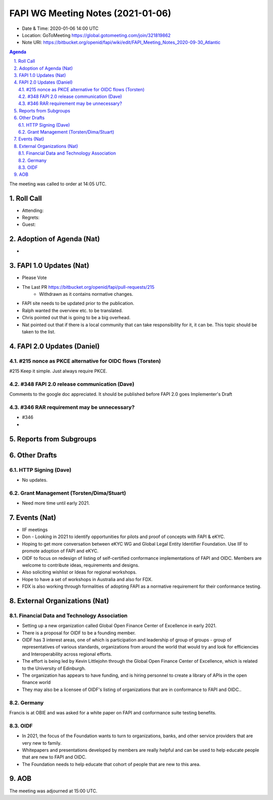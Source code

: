 ============================================
FAPI WG Meeting Notes (2021-01-06) 
============================================
* Date & Time: 2020-01-06 14:00 UTC
* Location: GoToMeeting https://global.gotomeeting.com/join/321819862
* Note URI: https://bitbucket.org/openid/fapi/wiki/edit/FAPI_Meeting_Notes_2020-09-30_Atlantic

.. sectnum:: 
   :suffix: .

.. contents:: Agenda

The meeting was called to order at 14:05 UTC. 

Roll Call 
===========
* Attending: 
* Regrets: 
* Guest: 

Adoption of Agenda (Nat)
===========================
* 

FAPI 1.0 Updates (Nat)
===================================
* Please Vote
* The Last PR https://bitbucket.org/openid/fapi/pull-requests/215
    * Withdrawn as it contains normative changes. 
* FAPI site needs to be updated prior to the publication. 
* Ralph wanted the overview etc. to be translated. 
* Chris pointed out that is going to be a big overhead. 
* Nat pointed out that if there is a local community that can take responsibility for it, it can be. This topic should be taken to the list. 

FAPI 2.0 Updates (Daniel)
===========================
#215 nonce as PKCE alternative for OIDC flows (Torsten)
--------------------------------------------------------
#215 Keep it simple. Just always require PKCE. 

#348 FAPI 2.0 release communication (Dave)
----------------------------------------------
Comments to the google doc appreciated. 
It should be published before FAPI 2.0 goes Implementer's Draft

#346 RAR requirement may be unnecessary?
-------------------------------------------------
* #346
* 




Reports from Subgroups
==========================

Other Drafts
===============


HTTP Signing (Dave)
----------------------
* No updates.

Grant Management (Torsten/Dima/Stuart)
---------------------------------------
* Need more time until early 2021.



Events (Nat)
======================

* IIF meetings 
* Don - Looking in 2021 to identify opportunities for pilots and proof of concepts with FAPI & eKYC.
* Hoping to get more conversation between eKYC WG and Global Legal Entity Identifier Foundation. Use IIF to promote adoption of FAPI and eKYC.

* OIDF to focus on redesign of listing of self-certified conformance implementations of FAPI and OIDC. Members are welcome to contribute ideas, requirements and designs.

* Also soliciting wishlist or Ideas for regional workshops.
* Hope to have a set of workshops in Australia and also for FDX.
* FDX is also working through formalities of adopting FAPI as a normative requirement for their conformance testing.





External Organizations (Nat)
================================

Financial Data and Technology Association
-------------------------------------------------------
* Setting up a new organization called Global Open Finance Center of Excellence in early 2021.
* There is a proposal for OIDF to be a founding member.
* OIDF has 3 interest areas, one of which is participation and leadership of group of groups - group of representatives of various standards, organizations from around the world that would try and look for efficiencies and Interoperability across regional efforts.
* The effort is being led by Kevin Littlejohn through the Global Open Finance Center of Excellence, which is related to the University of Edinburgh.
* The organization has appears to have funding, and is hiring personnel to create a library of APIs in the open finance world
* They may also be a licensee of OIDF's listing of organizations that are in conformance to FAPI and OIDC..


Germany
------------
Francis is at OBIE and was asked for a white paper on FAPI and conformance suite testing benefits.

OIDF
-------
* In 2021, the focus of the Foundation wants to turn to organizations, banks, and other service providers that are very new to family. 
* Whitepapers and presentations developed by members are really helpful and can be used to help educate people that are new to FAPI and OIDC.
* The Foundation needs to  help educate that cohort of people that are new to this area.



AOB
==========================


The meeting was adjourned at 15:00 UTC.